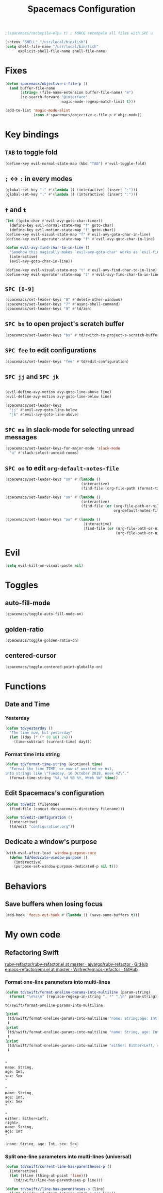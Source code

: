 #+TITLE: Spacemacs Configuration

#+name: org-bable-execute does not work anymore?
#+BEGIN_SRC emacs-lisp
    ;(spacemacs/recompile-elpa t) ; FORCE recompele all files with SPC u
#+END_SRC


#+begin_src emacs-lisp
  (setenv "SHELL" "/usr/local/bin/fish")
  (setq shell-file-name "/usr/local/bin/fish"
        explicit-shell-file-name shell-file-name)
#+end_src

* Fixes

  #+begin_src emacs-lisp :results output
    (defun spacemacs/objective-c-file-p ()
      (and buffer-file-name
           (string= (file-name-extension buffer-file-name) "m")
           (re-search-forward "@interface"
                              magic-mode-regexp-match-limit t)))

    (add-to-list 'magic-mode-alist
                 (cons #'spacemacs/objective-c-file-p #'objc-mode))
  #+end_src

* Key bindings
** =TAB= to toggle fold

   #+BEGIN_SRC emacs-lisp
   (define-key evil-normal-state-map (kbd "TAB") #'evil-toggle-fold)
   #+END_SRC

** =;= <-> =:= in every modes

   #+BEGIN_SRC emacs-lisp
     (global-set-key ":" #'(lambda () (interactive) (insert ";")))
     (global-set-key ";" #'(lambda () (interactive) (insert ":")))
   #+END_SRC

** =f= and =t=

   #+BEGIN_SRC emacs-lisp
     (let ((goto-char #'evil-avy-goto-char-timer))
       (define-key evil-normal-state-map "f" goto-char)
       (define-key evil-motion-state-map "f" goto-char))
     (define-key evil-visual-state-map "f" #'evil-avy-goto-char-in-line)
     (define-key evil-operator-state-map "f" #'evil-avy-goto-char-in-line)

     (defun evil-avy-find-char-to-in-line ()
       "Somehow this magically makes `evil-avy-goto-char' works as `evil-find-char-to'"
       (interactive)
       (evil-avy-goto-char-in-line))

     (define-key evil-visual-state-map "t" #'evil-avy-find-char-to-in-line)
     (define-key evil-operator-state-map "t" #'evil-avy-find-char-to-in-line)
   #+END_SRC

** =SPC [0-9]=

   #+BEGIN_SRC emacs-lisp
     (spacemacs/set-leader-keys "0" #'delete-other-windows)
     (spacemacs/set-leader-keys "7" #'async-shell-command)
     (spacemacs/set-leader-keys "9" #'td/zen)
   #+END_SRC

** =SPC bs= to open project's scratch buffer

   #+BEGIN_SRC emacs-lisp
     (spacemacs/set-leader-keys "bs" #'td/switch-to-project-s-scratch-buffer)
   #+END_SRC

** =SPC fee= to edit configurations

   #+BEGIN_SRC emacs-lisp
     (spacemacs/set-leader-keys "fee" #'td/edit-configuration)
   #+END_SRC

** =SPC jj= and =SPC jk=

   #+BEGIN_SRC emacs-lisp

     (evil-define-avy-motion avy-goto-line-above line)
     (evil-define-avy-motion avy-goto-line-below line)

     (spacemacs/set-leader-keys
       "jj" #'evil-avy-goto-line-below
       "jk" #'evil-avy-goto-line-above)
   #+END_SRC
** =SPC mu= in slack-mode for selecting unread messages

   #+BEGIN_SRC emacs-lisp
     (spacemacs/set-leader-keys-for-major-mode 'slack-mode
       "u" #'slack-select-unread-rooms)
   #+END_SRC

** =SPC oo= to edit =org-default-notes-file=
   #+BEGIN_SRC emacs-lisp
     (spacemacs/set-leader-keys "on" #'(lambda ()
                                        (interactive)
                                        (find-file (org-file-path (format-time-string "%Y-%m-%d.org")))))

     (spacemacs/set-leader-keys "oo" #'(lambda ()
                                        (interactive)
                                        (find-file (or (org-file-path-or-nil "work/notes.org")
                                                       org-default-notes-file))))

     (spacemacs/set-leader-keys "ow" #'(lambda ()
                                         (interactive)
                                         (find-file (or (org-file-path-or-nil "work/work.org")
                                                        (org-file-path-or-nil "work.org")))))
   #+END_SRC

* Evil

  #+begin_src emacs-lisp :results output
    (setq evil-kill-on-visual-paste nil)
  #+end_src

* Toggles

** auto-fill-mode

   #+BEGIN_SRC emacs-lisp
     (spacemacs/toggle-auto-fill-mode-on)
   #+END_SRC
** golden-ratio

   #+BEGIN_SRC emacs-lisp
     (spacemacs/toggle-golden-ratio-on)
   #+END_SRC
** centered-cursor

   #+BEGIN_SRC emacs-lisp
     (spacemacs/toggle-centered-point-globally-on)
   #+END_SRC

* Functions
** Date and Time
*** Yesterday

    #+BEGIN_SRC emacs-lisp :results output
      (defun td/yesterday ()
        "The time now, but yesterday"
        (let ((day (* (* 60 60) 24)))
          (time-subtract (current-time) day)))
    #+END_SRC

*** Format time into string

    #+BEGIN_SRC emacs-lisp :results output
      (defun td/format-time-string (&optional time)
        "Format the time TIME, or now if omitted or nil,
      into strings like \"Tuesday, 16 October 2018, Week 42\"."
        (format-time-string "%A, %d %B %Y, Week %W" time))
    #+END_SRC

** Edit Spacemacs's configuration

   #+BEGIN_SRC emacs-lisp
     (defun td/edit (filename)
       (find-file (concat dotspacemacs-directory filename)))

     (defun td/edit-configuration ()
       (interactive)
       (td/edit "configuration.org"))
   #+END_SRC

** Dedicate a window's purpose

   #+BEGIN_SRC emacs-lisp
     (with-eval-after-load 'window-purpose-core
       (defun td/dedicate-window-purpose ()
         (interactive)
         (purpose-set-window-purpose-dedicated-p nil t)))
   #+END_SRC

* Behaviors
** Save buffers when losing focus

   #+BEGIN_SRC emacs-lisp
     (add-hook 'focus-out-hook #'(lambda () (save-some-buffers t)))
   #+END_SRC

* My own code
** Refactoring Swift


    [[https://github.com/ajvargo/ruby-refactor/blob/master/ruby-refactor.el][ruby-refactor/ruby-refactor.el at master · ajvargo/ruby-refactor · GitHub]]
    [[https://github.com/Wilfred/emacs-refactor/blob/master/emr.el][emacs-refactor/emr.el at master · Wilfred/emacs-refactor · GitHub]]

*** Format one-line parameters into multi-lines

    #+BEGIN_SRC emacs-lisp
      (defun td/swift/format-oneline-params-into-multiline (param-string)
        (format "\n%s\n" (replace-regexp-in-string ", *" ",\n" param-string)))
    #+END_SRC

    #+RESULTS:
    : td/swift/format-oneline-params-into-multiline

    #+name: test formatting
    #+BEGIN_SRC emacs-lisp :results output
      (print
       (td/swift/format-oneline-params-into-multiline "name: String,age: Int, sex: Sex")
       )
      (print
       (td/swift/format-oneline-params-into-multiline "name: String, age: Int, sex: Sex")
       )
      (print
       (td/swift/format-oneline-params-into-multiline "either: Either<Left, right>, name: String, age: Int")
       )
    #+END_SRC

    #+RESULTS: test formatting
    #+begin_example

    "
    name: String,
    age: Int,
    sex: Sex
    "

    "
    name: String,
    age: Int,
    sex: Sex
    "

    "
    either: Either<Left,
    right>,
    name: String,
    age: Int
    "
    #+end_example

    #+BEGIN_SRC swift
      (name: String, age: Int, sex: Sex)
    #+END_SRC

*** Split one-line parameters into multi-lines (universal)

    #+BEGIN_SRC emacs-lisp :results output
      (defun td/swift/current-line-has-parentheses-p ()
        (interactive)
        (let ((line (thing-at-point 'line)))
          (td/swift//line-has-parentheses-p line)))

      (defun td/swift//line-has-parentheses-p (line)
        (let* ((index-of-start (string-match-p "(" line))
               (index-of-end (string-match-p ")" line)))

           (and index-of-start
                index-of-end
                (< index-of-start index-of-end))))


      (defun td/swift/split-oneline-params-into-multiline ()
        (interactive)
        (let* ((line (buffer-substring-no-properties (line-beginning-position) (line-end-position)))
               (has-starting-parenthesis (string-match-p "(" line))
               (has-ending-parenthesis (string-match-p ")" line)))

          (print has-starting-parenthesis)
          (print has-ending-parenthesis)
          )
        )
    #+END_SRC

    #+RESULTS:

    #+name: test line has parens
    #+BEGIN_SRC emacs-lisp :results output
      (print
       (td/swift//line-has-parentheses-p "()"))
      (print
       (td/swift//line-has-parentheses-p "("))
      (print
       (td/swift//line-has-parentheses-p ")"))
      (print
       (td/swift//line-has-parentheses-p ")("))
    #+END_SRC

    #+RESULTS: test line has parens
    :
    : t
    :
    : nil
    :
    : nil
    :
    : nil


*** Split one-line parameters into multi-lines (when selected in evil-visual mode)

    #+BEGIN_SRC emacs-lisp :results output
      (defun td/swift/visual/split-oneline-params-into-multiline ()
        (interactive)
        (let* ((visual-range (evil-visual-range))
               (start (evil-range-beginning visual-range))
               (end (evil-range-end visual-range))
               (param-string (buffer-substring start end))
               (multiline-param-string (td/swift/format-oneline-params-into-multiline param-string)))

          (delete-region start end)
          (insert multiline-param-string)
          (forward-line)

          (indent-region start (point))))
    #+END_SRC

*** Tired of writing =public init= (generate lets and assigns automatically)

    #+BEGIN_SRC emacs-lisp
      (defun td/swift/param-pairs-from (param-string)
        (let*
            ((string-pairs (split-string param-string ", ")))

          (mapcar #'(lambda (string) (split-string string ": ")) string-pairs))
      )

      (defun td/swift/lets-from (param-string)
        (let*
            ((param-pairs (td/swift/param-pairs-from param-string))
             (lets (mapcar #'(lambda (pair) (format "public let %s: %s" (car pair) (cadr pair))) param-pairs)))

          (string-join lets "\n")))

      (defun td/swift/assigns-from (param-string)
        (let*
            ((param-pairs (td/swift/param-pairs-from param-string))
             (assigns (mapcar#'(lambda (pair) (format "self.%s = %s" (car pair) (car pair))) param-pairs)))

          (string-join assigns "\n")))
    #+END_SRC

    #+name: test generations
    #+BEGIN_SRC emacs-lisp :results output
      (print
       (td/swift/assigns-from "name: String, age: Int, sex: Sex")
       )

      (print
       (td/swift/lets-from "name: String, age: Int, sex: Sex")
       )
    #+END_SRC

    #+RESULTS: tests
    :
    : "self.name = name
    : self.age = age
    : self.sex = sex"
    :
    : "let name: String
    : let age: Int
    : let sex: Sex"

* Packages

** alert

   #+BEGIN_SRC emacs-lisp
     (defun td/alert-notifier-notify (info)
       "Derived from the `alert-notifier-notify' function with added `-timeout' parameter"
       (if alert-notifier-command
           (let ((args
                  (list "-title"   (alert-encode-string (plist-get info :title))
                        "-appIcon" (or (plist-get info :icon) alert-notifier-default-icon)
                        "-message" (alert-encode-string (plist-get info :message))
                        "-timeout" (number-to-string alert-fade-time))))
             ;; Adding the `timeout' param will cause `terminal-notifier' to block the process.
             ;; Thus we are calling `async-start-process' here.
             (apply #'async-start-process "emamcs-alert" alert-notifier-command nil args)
         (alert-message-notify info))))

     (with-eval-after-load 'alert
       (alert-define-style 'td-notifier :title "Notify using terminal-notifier"
                           :notifier #'td/alert-notifier-notify))

     (setq alert-default-style 'td-notifier)
   #+END_SRC

** avy

   #+BEGIN_SRC emacs-lisp
     (setq avy-keys '(?a ?e ?i ?o ?u ?h ?t ?d ?s ?y))
   #+END_SRC

** company

*** Enable company globally

    #+BEGIN_SRC emacs-lisp
      (global-company-mode)
    #+END_SRC

*** Use Tab and Go

    #+BEGIN_SRC emacs-lisp
      (company-tng-configure-default)
    #+END_SRC

*** Enable company in text mode too

    #+BEGIN_SRC emacs-lisp
      (spacemacs|add-company-backends
        :backends (company-capf company-dabbrev)
        :modes text-mode)
    #+END_SRC

*** Enable company in swift mode too

    #+BEGIN_SRC emacs-lisp
      (spacemacs|add-company-backends
        :backends (company-capf company-dabbrev)
        :modes swift-mode)
    #+END_SRC

*** Enable company in fish-shell mode too

    #+BEGIN_SRC emacs-lisp
      (spacemacs|add-company-backends
        :backends (company-capf company-dabbrev)
        :modes fish-mode)
    #+END_SRC

    #+RESULTS:
    | spacemacs//init-company-fish-mode | company-mode |

*** Fuzzy autocompletion

    #+BEGIN_SRC emacs-lisp
      ;(setq company-flx-limit 20)

      (add-hook 'emacs-lisp-mode-hook #'company-flx-mode)
    #+END_SRC

** compile

   #+BEGIN_SRC emacs-lisp
     (with-eval-after-load 'compile
   #+END_SRC

   #+NAME: Remove spacemacs default coloring function
   #+BEGIN_SRC emacs-lisp
     (setq compilation-filter-hook nil)
   #+END_SRC

   #+NAME: Set alert fade time
   #+BEGIN_SRC emacs-lisp
     (setq alert-fade-time 10)
   #+END_SRC

   #+NAME: Add swift-fastlane error format to `compilation-error-regex-alist'
   #+BEGIN_SRC emacs-lisp
       (add-to-list 'compilation-error-regexp-alist-alist
                    '(swift-fastlane "^\\(\\/.*?\\.swift\\):\\([0-9]+\\)" 1 2))
       (add-to-list 'compilation-error-regexp-alist 'swift-fastlane)
   #+END_SRC

   #+NAME: Add alert for when compilations finish
   #+BEGIN_SRC emacs-lisp
     (add-to-list 'compilation-finish-functions
                 #'(lambda (buffer string)
                    (alert string :title "Compilation finished")))
   #+END_SRC

   #+BEGIN_SRC emacs-lisp
     )
   #+END_SRC

** csv

   #+BEGIN_SRC emacs-lisp :results output
     (add-hook 'csv-mode-hook #'csv-align-fields)
   #+END_SRC

** flycheck

   #+BEGIN_SRC emacs-lisp :results output
     (setq flycheck-python-pycompile-executable "python3")
     (use-package flycheck-mode
       :config
       (setq flycheck-python-pycompile-executable "python3"))
   #+END_SRC

** helm

*** Notes

    - SPC / for search and replace, in many files!

*** Settings

    #+BEGIN_SRC emacs-lisp
      (setq helm-mode-fuzzy-match t
            helm-completion-in-region-fuzzy-match t
            helm-M-x-fuzzy-match t
            helm-buffers-fuzzy-matching t)
    #+END_SRC

    #+BEGIN_SRC emacs-lisp
      (setq helm-candidate-number-limit 20)
    #+END_SRC

*** C-u and C-d to scroll up and down

    #+BEGIN_SRC emacs-lisp :results output
      (with-eval-after-load 'helm
        (define-key helm-map (kbd "C-u") #'helm-previous-page)
        (define-key helm-map (kbd "C-d") #'helm-next-page))
    #+END_SRC

*** ripgrep

    Settings

    #+BEGIN_SRC emacs-lisp
      (setq helm-grep-ag-command "rg --color=always --colors 'match:fg:black' --colors 'match:bg:yellow' --smart-case --no-heading --line-number %s %s %s")
      (setq helm-grep-ag-pipe-cmd-switches '("--colors 'match:fg:black'" "--colors 'match:bg:yellow'"))
    #+END_SRC

** helm-ls-git

   #+BEGIN_SRC emacs-lisp
     (spacemacs/set-leader-keys "ff" #'helm-ls-git-ls)
   #+END_SRC

** irc

   #+BEGIN_SRC emacs-lisp :results output
     (setq rcirc-server-alist '(("irc.freenode.net" :channels ("#emacs") :nick "nickTD")))
   #+END_SRC

** magit

   #+BEGIN_SRC emacs-lisp
     (spacemacs/set-leader-keys "gg" #'magit-status)
   #+END_SRC

** org

   #+BEGIN_SRC emacs-lisp
     (with-eval-after-load 'org
   #+END_SRC

*** Load packages

    #+BEGIN_SRC emacs-lisp
      (require 'org-eww)
      (require 'org-tempo)
      (require 'ob-shell)
    #+END_SRC

*** Settings

    #+BEGIN_SRC emacs-lisp
      (setq org-ellipsis "⤵")

      (setq org-M-RET-may-split-line nil)

      (setq org-directory "~/Dropbox/data/org/")

      (defun org-file-path (filename)
        (concat (file-name-as-directory org-directory) filename))

      (defun org-file-path-or-nil (filename)
        "Return the absolute address of an org file, given its relative name."
        (let ((file-path (org-file-path filename)))
          (if (file-exists-p file-path)
              file-path nil)))

      (setq org-default-notes-file (org-file-path "notes.org"))
      (setq org-agenda-files (cl-remove-if #'null (list org-directory
                                                        (org-file-path-or-nil "work/"))))
      (setq org-archive-location (format "%s::"
            (org-file-path "archive.org")))
    #+END_SRC

*** Add structure templates

    #+BEGIN_SRC emacs-lisp :results output
      (dolist (item '(("e" . "src emacs-lisp :results output")
                      ("ex" . "example")
                      ("s" . "src swift")
                      ("f" . "src sh :results output")
                      ("sh" . "src sh :results output")
                      ("ss" . "src")
                      ("r" . "src ruby :results output")
                      ("p" . "src python :results output")))
        (add-to-list 'org-structure-template-alist item))
    #+END_SRC

*** Turn on =auto-fill-mode= for =org-mode=
    
    #+BEGIN_SRC emacs-lisp
      (add-hook 'org-mode-hook #'spacemacs/toggle-auto-fill-mode-on)
    #+END_SRC

*** Babel

    #+BEGIN_SRC emacs-lisp
      (setq org-babel-python-command "/usr/local/bin/python3")
    #+END_SRC


**** Add =fish= shell to =org-babel-shell-names=

     #+BEGIN_SRC emacs-lisp
       (add-to-list 'org-babel-shell-names "fish")
       (org-babel-shell-initialize)
     #+END_SRC

**** Don't prompt me to confirm every time I want to evaluate a block.

     #+BEGIN_SRC emacs-lisp
       (setq org-confirm-babel-evaluate nil)
     #+END_SRC

**** =org-babel-execute:swift=

     #+BEGIN_SRC emacs-lisp
       (defun org-babel-execute:swift (body params)
         "Execute a block of Swift code with org-babel."
         (message "executing Swift source code block")
         (ob-swift--eval body))

       (defun ob-swift--eval (body)
         (with-temp-buffer
           (insert body)
           (shell-command-on-region (point-min) (point-max) "swift -" nil 't)
           (buffer-string)))

       (provide 'ob-swift)
     #+END_SRC

**** =org-babel-do-load-languages=
     Load languages

     #+BEGIN_SRC emacs-lisp
       (org-babel-do-load-languages
        'org-babel-load-languages
        '(
          (swift . t)
          (python . t)
          (ruby . t)

          (shell . t)
          ))
     #+END_SRC

*** THE END

    #+BEGIN_SRC emacs-lisp
    )
    #+END_SRC

** persp

   #+BEGIN_SRC emacs-lisp
     (setq persp-nil-name "@home")
   #+END_SRC

** projectile

*** =*scratch*= buffer per project

    #+BEGIN_SRC emacs-lisp
      (defun td/switch-to-project-s-scratch-buffer ()
        (interactive)
        (let ((buffer-name (format "*scratch: %S*" (projectile-project-name))))
          (if-let (buffer (get-buffer buffer-name)) ; buffer exists
              (switch-to-buffer buffer)
            (progn                            ; buffer does not exist
              (switch-to-buffer (get-buffer-create buffer-name))
              (org-mode)
              (insert (format "\
      ,#+TITLE %S

      ,#+BEGIN_SRC swift

      ,#+END_SRC

      ,#+BEGIN_SRC emacs-lisp

      ,#+END_SRC

      ,#+BEGIN_SRC python :results output

      ,#+END_SRC

      ,#+BEGIN_SRC fish :results output

      ,#+END_SRC
      " (projectile-project-name)))))))
    #+END_SRC
*** =zen=

    #+BEGIN_SRC emacs-lisp
      (defun td/zen ()
        (interactive)
        (progn
          (td/switch-to-project-s-scratch-buffer)
          (delete-other-windows)
          (td/dedicate-window-purpose)))
    #+END_SRC

*** Settings

    #+BEGIN_SRC emacs-lisp
      (setq projectile-enable-caching t)
      (setq projectile-switch-project-action #'td/zen)

      (setq projectile-tags-backend 'etags)
    #+END_SRC

*** Discover projects

    #+BEGIN_SRC emacs-lisp
      (projectile-discover-projects-in-directory "~/work")
      (projectile-discover-projects-in-directory "~/proj")
    #+END_SRC

** purpose

   #+BEGIN_SRC emacs-lisp
     (setq purpose-user-mode-purposes '((magit-mode . util)
                                        (slack-mode . util)))
     (setq purpose-user-regexp-purposes '(
                                          ;("^*scratch: [\"a-zA-Z0-9]" . edit)
                                          ))

     (with-eval-after-load 'purpose
       (purpose-compile-user-configuration))
   #+END_SRC

   #+BEGIN_SRC emacs-lisp
     (add-hook 'magit-mode-setup-hook #'td/dedicate-window-purpose)
   #+END_SRC
** refactor

   #+BEGIN_SRC emacs-lisp :results output
     (add-hook 'prog-mode-hook #'emr-initialize)
   #+END_SRC

** ruby

   #+BEGIN_SRC emacs-lisp :results output
     (use-package enh-ruby-mode
        :mode ("\\.rb\\'" "Brewfile" "Fastfile" "Appfile" "Scanfile"))
   #+END_SRC

** slack

   #+BEGIN_SRC emacs-lisp
     (setq slack-prefer-current-team t
           slack-buffer-function #'switch-to-buffer)
   #+END_SRC

*** Set up slack for =work=

  #+BEGIN_SRC emacs-lisp
    (spacemacs|use-package-add-hook slack
      :post-config
      (progn
        ;; Turn off centered-point-mode in slack mode
        (add-hook 'slack-mode-hook #'(lambda () (centered-cursor-mode -1)))

        ;; Workaround for channels containing unsupported message format
        (defun sbw/slack-mode--catch-message-to-string-error (orig-fun &rest args)
          (condition-case nil
              (apply orig-fun args)
            (error "<error parsing message>\n")))

        (advice-add 'slack-message-to-string :around #'sbw/slack-mode--catch-message-to-string-error)

        (let* ((auth-info (car (auth-source-search :max 1
                                                   :user "work"
                                                   :host "slack")))

               (team-name (plist-get auth-info :team-name))
               (client-id (plist-get auth-info :client-id))
               (client-secret (plist-get auth-info :client-secret))
               (token (plist-get auth-info :token)))

          (slack-register-team
           :default t
           :name team-name
           :client-id client-id
           :client-secret client-secret
           :token token))

        (defun td/slack-update-all ()
          (interactive)
          (slack-im-list-update)
          (slack-group-list-update)
          (slack-channel-list-update))
        ))
  #+END_SRC

** swift-mode

   #+BEGIN_SRC emacs-lisp
     (setq
      swift-mode:multiline-statement-offset 4
      swift-mode:parenthesized-expression-offset 4)
   #+END_SRC

** winum

   #+begin_src emacs-lisp :results output
     (setq winum-scope 'frame-local)
   #+end_src

** yasnippet

*** Settings
    #+BEGIN_SRC emacs-lisp
      (with-eval-after-load 'yasnippet
    #+END_SRC

    #+BEGIN_SRC emacs-lisp
      (add-hook 'text-mode-hook #'yas-minor-mode)
    #+END_SRC

    #+BEGIN_SRC emacs-lisp
      (setq yas-snippet-dirs '("~/.spacemacs.d/snippets"))
      (yas-reload-all)
    #+END_SRC

    #+BEGIN_SRC emacs-lisp
      ;; Bind `SPC' to `yas-expand' when snippet expansion available (it
      ;; will still call `self-insert-command' otherwise).
      (define-key yas-minor-mode-map (kbd "SPC") yas-maybe-expand)
      (define-key yas-minor-mode-map (kbd "C-c C-c") yas-maybe-expand)
    #+END_SRC

    #+BEGIN_SRC emacs-lisp
      )
    #+END_SRC

* Behaviors

** Be Zen when Emacs loads

   #+BEGIN_SRC emacs-lisp :results output
     (td/zen)
   #+END_SRC
